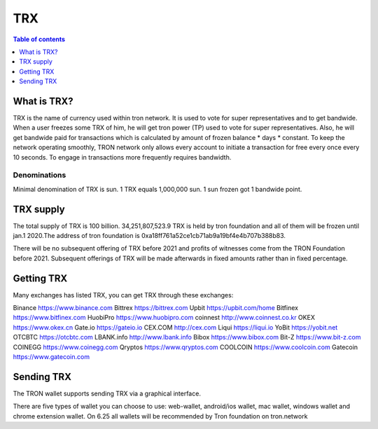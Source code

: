 ====
TRX
====

.. contents:: Table of contents
    :depth: 1
    :local:

What is TRX?
------------

TRX is the name of currency used within tron network. It is used to vote for super representatives and to get bandwide. When a user freezes some TRX of him, he will get tron power (TP) used to vote for super representatives. Also, he will get bandwide paid for transactions which is calculated by amount of frozen balance * days * constant. To keep the network operating smoothly, TRON network only allows every account to initiate a transaction for free every once every 10 seconds. To engage in transactions more frequently requires bandwidth.

Denominations
~~~~~~~~~~~~~

Minimal denomination of TRX is sun.  1 TRX equals 1,000,000 sun. 1 sun frozen got 1 bandwide point.

TRX supply
----------

The total supply of TRX is 100 billion. 34,251,807,523.9 TRX is held by tron foundation and all of them will be frozen until jan.1 2020.The address of tron foundation is 0xa18ff761a52ce1cb71ab9a19bf4e4b707b388b83.

There will be no subsequent offering of TRX before 2021 and profits of witnesses come from the TRON Foundation before 2021. Subsequent offerings of TRX will be made afterwards in fixed amounts rather than in fixed percentage.

Getting TRX
-------------

Many exchanges has listed TRX, you can get TRX through these exchanges:

Binance https://www.binance.com
Bittrex https://bittrex.com
Upbit https://upbit.com/home
Bitfinex https://www.bitfinex.com
HuobiPro https://www.huobipro.com
coinnest http://www.coinnest.co.kr
OKEX https://www.okex.cn
Gate.io https://gateio.io
CEX.COM http://cex.com
Liqui https://liqui.io
YoBit https://yobit.net
OTCBTC https://otcbtc.com
LBANK.info http://www.lbank.info
Bibox https://www.bibox.com
Bit-Z https://www.bit-z.com
COINEGG https://www.coinegg.com
Qryptos https://www.qryptos.com
COOLCOIN https://www.coolcoin.com
Gatecoin https://www.gatecoin.com


Sending TRX
-----------

The TRON wallet supports sending TRX via a graphical interface.

There are five types of wallet you can choose to use: web-wallet, android/ios wallet, mac wallet, windows wallet and chrome extension wallet. On 6.25 all wallets will be recommended by Tron foundation on tron.network


